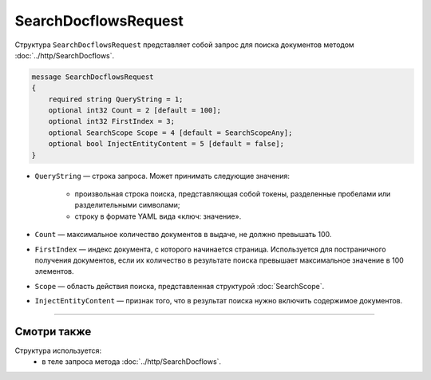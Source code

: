 SearchDocflowsRequest
=====================

Структура ``SearchDocflowsRequest`` представляет собой запрос для поиска документов методом :doc:`../http/SearchDocflows`.

.. code-block:: protobuf

   message SearchDocflowsRequest
   {
       required string QueryString = 1;
       optional int32 Count = 2 [default = 100];
       optional int32 FirstIndex = 3;
       optional SearchScope Scope = 4 [default = SearchScopeAny];
       optional bool InjectEntityContent = 5 [default = false];
   }

- ``QueryString`` — строка запроса. Может принимать следующие значения:
	
	- произвольная строка поиска, представляющая собой токены, разделенные пробелами или разделительными символами;
	- строку в формате YAML вида «ключ: значение».
	
- ``Count`` — максимальное количество документов в выдаче, не должно превышать 100.
- ``FirstIndex`` — индекс документа, с которого начинается страница. Используется для постраничного получения документов, если их количество в результате поиска превышает максимальное значение в 100 элементов. 
- ``Scope`` — область действия поиска, представленная структурой :doc:`SearchScope`.
- ``InjectEntityContent`` — признак того, что в результат поиска нужно включить содержимое документов.

----

Смотри также
^^^^^^^^^^^^

Структура используется:
	- в теле запроса метода :doc:`../http/SearchDocflows`.